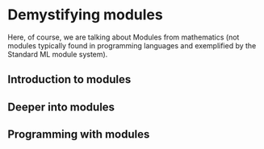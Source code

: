 * Demystifying modules

Here, of course, we are talking about Modules from mathematics (not modules typically found in programming languages and exemplified by the Standard ML module system).


** Introduction to modules


** Deeper into modules


** Programming with modules
